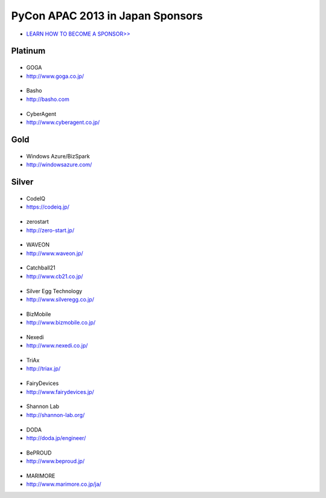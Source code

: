 ===================================
 PyCon APAC 2013 in Japan Sponsors
===================================

- `LEARN HOW TO BECOME A SPONSOR>> <prospectus.html>`_

Platinum
========

|goga|
------

- GOGA
- http://www.goga.co.jp/

.. |goga| image:: /_themes/pycon_apac_2013_theme/static/image/logo_goga.png
   :target: http://www.goga.co.jp/
   :alt: GOGA

|Basho|
-------
- Basho
- http://basho.com

.. |basho| image:: /_themes/pycon_apac_2013_theme/static/image/logo_basho.png
   :target: http://basho.com
   :alt: Basho

|cyberagent|
------------
- CyberAgent
- http://www.cyberagent.co.jp/

.. |cyberagent| image:: /_themes/pycon_apac_2013_theme/static/image/logo_cyberagent.png
   :target: http://www.cyberagent.co.jp/
   :alt: CyberAgent

Gold
====

|microsoft|
-----------

- Windows Azure/BizSpark
- http://windowsazure.com/

.. |microsoft| image:: /_themes/pycon_apac_2013_theme/static/image/logo_winazure.png
   :target: http://windowsazure.com/
   :alt: Windows Azure/BizSpark

Silver
======

|codeiq|
--------
- CodeIQ
- https://codeiq.jp/

.. |codeiq| image:: /_themes/pycon_apac_2013_theme/static/image/logo_codeiq.png
   :target: https://codeiq.jp/
   :alt: CodeIQ

|zerostart|
-----------
- zerostart
- http://zero-start.jp/

.. |zerostart| image:: /_themes/pycon_apac_2013_theme/static/image/logo_zerostart.png
   :target: http://zero-start.jp/
   :alt: zerostart

|waveon|
--------
- WAVEON
- http://www.waveon.jp/

.. |waveon| image:: /_themes/pycon_apac_2013_theme/static/image/logo_waveon.png
   :target: http://www.waveon.jp/
   :alt: WAVEON

|cb21|
------
- Catchball21
- http://www.cb21.co.jp/

.. |cb21| image:: /_themes/pycon_apac_2013_theme/static/image/logo_cb21.png
   :target: http://www.cb21.co.jp/
   :alt: Catchball21

|silveregg|
-----------
- Silver Egg Technology
- http://www.silveregg.co.jp/

.. |silveregg| image:: /_themes/pycon_apac_2013_theme/static/image/logo_silveregg.png
   :target: http://www.silveregg.co.jp/
   :alt: Silver Egg Technology

|bizmobile|
-----------
- BizMobile
- http://www.bizmobile.co.jp/

.. |bizmobile| image:: /_themes/pycon_apac_2013_theme/static/image/logo_bizmobile.png
   :target: http://www.bizmobile.co.jp/
   :alt: BizMobile

|nexedi|
--------
- Nexedi
- http://www.nexedi.co.jp/

.. |nexedi| image:: /_themes/pycon_apac_2013_theme/static/image/logo_nexedi.png
   :target: http://www.nexedi.co.jp/
   :alt: Nexedi

|triax|
-------
- TriAx
- http://triax.jp/

.. |triax| image:: /_themes/pycon_apac_2013_theme/static/image/logo_triax.png
   :target: http://triax.jp/
   :alt: TriAx

|fairydevices|
--------------
- FairyDevices
- http://www.fairydevices.jp/

.. |fairydevices| image:: /_themes/pycon_apac_2013_theme/static/image/logo_fairydevices.png
   :target: http://www.fairydevices.jp/
   :alt: FairyDevices

|shannon|
---------
- Shannon Lab
- http://shannon-lab.org/

.. |shannon| image:: /_themes/pycon_apac_2013_theme/static/image/logo_shannon.png
   :target: http://shannon-lab.org/
   :alt: Shannon Lab

|doda|
------
- DODA
- http://doda.jp/engineer/

.. |doda| image:: /_themes/pycon_apac_2013_theme/static/image/logo_doda.png
   :target: http://doda.jp/engineer/
   :alt: DODA

|beproud|
---------
- BePROUD
- http://www.beproud.jp/

.. |beproud| image:: /_themes/pycon_apac_2013_theme/static/image/logo_beproud.png
   :target: http://www.beproud.jp/
   :alt: BePROUD

|marimore|
----------
- MARIMORE
- http://www.marimore.co.jp/ja/

.. |marimore| image:: /_themes/pycon_apac_2013_theme/static/image/logo_marimore.png
   :target: http://www.marimore.co.jp/ja/
   :alt: MARIMORE


